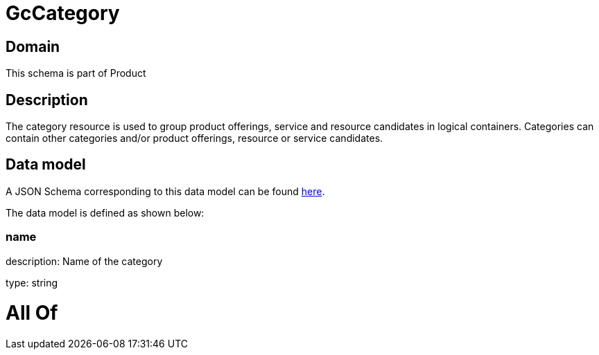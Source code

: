 = GcCategory

[#domain]
== Domain

This schema is part of Product

[#description]
== Description

The category resource is used to group product offerings, service and resource candidates in logical containers. Categories can contain other categories and/or product offerings, resource or service candidates.


[#data_model]
== Data model

A JSON Schema corresponding to this data model can be found https://tmforum.org[here].

The data model is defined as shown below:


=== name
description: Name of the category

type: string


= All Of 

